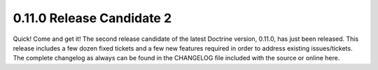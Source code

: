 0.11.0 Release Candidate 2
==========================

Quick! Come and get it! The second release candidate of the latest
Doctrine version, 0.11.0, has just been released. This release
includes a few dozen fixed tickets and a few new features required
in order to address existing issues/tickets. The complete changelog
as always can be found in the CHANGELOG file included with the
source or online here.



.. author:: jwage 
.. categories:: Release
.. tags:: none
.. comments::
